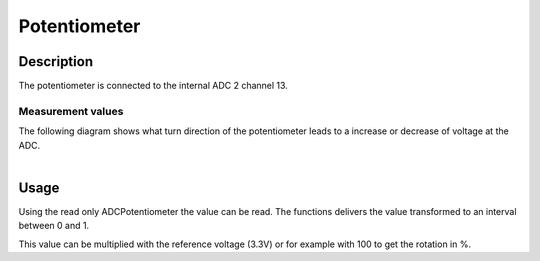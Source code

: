 .. _PotentiometerPeripheral:

Potentiometer
=============

.. seealso::
    * :ref:`ADC interface <AdcInterface>`


Description
-----------

The potentiometer is connected to the internal ADC 2 channel 13. 

Measurement values
^^^^^^^^^^^^^^^^^^

| The following diagram shows what turn direction of the potentiometer leads to a increase or decrease of voltage at the ADC.
|

.. image:: assets/potentiometer.png
    :width: 20%
    :alt: Potentiometer values
    :align: center

Usage
-----

Using the read only ADCPotentiometer the value can be read. The functions delivers the value transformed to an interval between 0 and 1. 

.. tabs::

    .. code-tab:: c

        // Read the potentiometer value
        float adcValue = yggdrasil_ADC_Read(ADCPotentiometer);

    .. code-tab:: cpp

        // Read the potentiometer value
        auto adcValue = bsp::ADCPotentiometer;

This value can be multiplied with the reference voltage (3.3V) or for example with 100 to get the rotation in %.